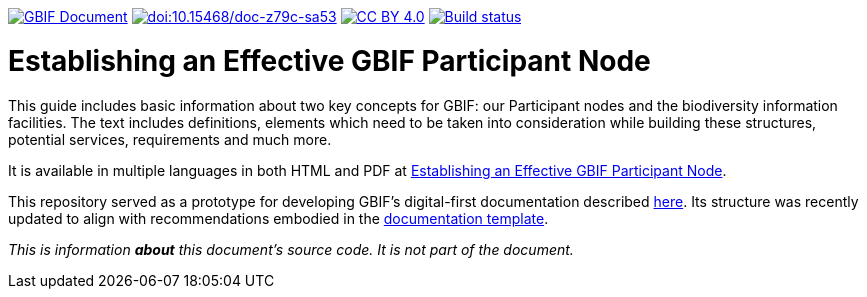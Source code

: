 https://docs.gbif.org/documentation-guidelines/[image:https://docs.gbif.org/documentation-guidelines/gbif-document-shield.svg[GBIF Document]]
https://doi.org/10.15468/doc-z79c-sa53[image:https://zenodo.org/badge/DOI/10.15468/doc-z79c-sa53.svg[doi:10.15468/doc-z79c-sa53]]
https://creativecommons.org/licenses/by/4.0/[image:https://img.shields.io/badge/License-CC%20BY%204.0-lightgrey.svg[CC BY 4.0]]
https://builds.gbif.org/job/doc-effective-nodes-guidance/[image:https://builds.gbif.org/job/doc-effective-nodes-guidance/badge/icon[Build status]]

= Establishing an Effective GBIF Participant Node

This guide includes basic information about two key concepts for GBIF: our Participant nodes and the biodiversity information facilities. The text includes definitions, elements which need to be taken into consideration while building these structures, potential services, requirements and much more.

It is available in multiple languages in both HTML and PDF at https://docs.gbif.org/effective-nodes-guidance/1.0/[Establishing an Effective GBIF Participant Node].

This repository served as a prototype for developing GBIF's digital-first documentation described https://docs.gbif.org/documentation-guidelines/en/[here]. Its structure was recently updated to align with recommendations embodied in the https://github.com/gbif/doc-template[documentation template].

_This is information *about* this document’s source code.  It is not part of the document._
